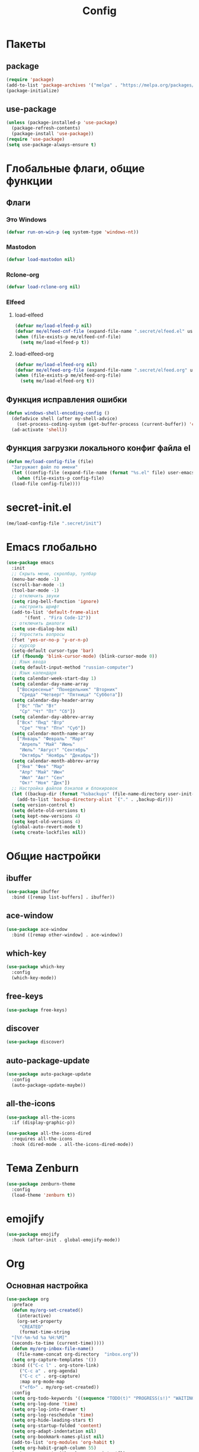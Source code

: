 #+TITLE: Config

* Пакеты
** package
#+begin_src emacs-lisp
  (require 'package)
  (add-to-list 'package-archives '("melpa" . "https://melpa.org/packages/") t)
  (package-initialize)
#+end_src
** use-package
#+begin_src emacs-lisp
  (unless (package-installed-p 'use-package)
    (package-refresh-contents)
    (package-install 'use-package))
  (require 'use-package)
  (setq use-package-always-ensure t)
#+end_src
* Глобальные флаги, общие функции
** Флаги
*** Это Windows
#+begin_src emacs-lisp
  (defvar run-on-win-p (eq system-type 'windows-nt))
#+end_src
*** Mastodon
#+begin_src emacs-lisp
  (defvar load-mastodon nil)
#+end_src
*** Rclone-org
#+begin_src emacs-lisp
  (defvar load-rclone-org nil)
#+end_src
*** Elfeed
**** load-elfeed
#+begin_src emacs-lisp
  (defvar me/load-elfeed-p nil)
  (defvar me/elfeed-cnf-file (expand-file-name ".secret/elfeed.el" user-emacs-directory))
  (when (file-exists-p me/elfeed-cnf-file)
    (setq me/load-elfeed-p t))
#+end_src
**** load-elfeed-org
#+begin_src emacs-lisp
  (defvar me/load-elfeed-org nil)
  (defvar me/elfeed-org-file (expand-file-name ".secret/elfeed.org" user-emacs-directory))
  (when (file-exists-p me/elfeed-org-file)
    (setq me/load-elfeed-org t))
#+end_src
** Функция исправления ошибки
#+begin_src emacs-lisp
  (defun windows-shell-encoding-config ()
    (defadvice shell (after my-shell-advice)
      (set-process-coding-system (get-buffer-process (current-buffer)) 'cp1251 'cp1251))
    (ad-activate 'shell))
#+end_src
** Функция загрузки локального конфиг файла el
#+begin_src emacs-lisp
  (defun me/load-config-file (file)
    "Загружает файл по имени"
    (let ((config-file (expand-file-name (format "%s.el" file) user-emacs-directory)))
      (when (file-exists-p config-file)
	(load-file config-file))))
#+end_src
* secret-init.el
#+begin_src emacs-lisp
  (me/load-config-file ".secret/init")
#+end_src
* Emacs глобально
#+begin_src emacs-lisp
  (use-package emacs
    :init
    ;; Скрыть меню, скролбар, тулбар
    (menu-bar-mode -1)
    (scroll-bar-mode -1)
    (tool-bar-mode -1)
    ;; отключить звуки
    (setq ring-bell-function 'ignore)
    ;; настроить шрифт
    (add-to-list 'default-frame-alist
		 '(font . "Fira Code-12"))
    ;; отключить диалоги
    (setq use-dialog-box nil)
    ;; Упростить вопросы
    (fset 'yes-or-no-p 'y-or-n-p)
    ;; курсор
    (setq-default cursor-type 'bar)
    (if (fboundp 'blink-cursor-mode) (blink-cursor-mode 0))
    ;; Язык ввода
    (setq default-input-method "russian-computer")
    ;; Язык календаря
    (setq calendar-week-start-day 1)
    (setq calendar-day-name-array
	  ["Воскресенье" "Понедельник" "Вторник"
	   "Среда" "Четверг" "Пятница" "Суббота"])
    (setq calendar-day-header-array
	  ["Вс" "Пн" "Вт"
	   "Ср" "Чт" "Пт" "Сб"])
    (setq calendar-day-abbrev-array
	  ["Вск" "Пнд" "Втр"
	   "Сре" "Чтв" "Птн" "Суб"])
    (setq calendar-month-name-array
	  ["Январь" "Февраль" "Март"
	   "Апрель" "Май" "Июнь"
	   "Июль" "Август" "Сентябрь"
	   "Октябрь" "Ноябрь" "Декабрь"])
    (setq calendar-month-abbrev-array
	  ["Янв" "Фев" "Мар"
	   "Апр" "Май" "Июн"
	   "Июл" "Авг" "Сен"
	   "Окт" "Ноя" "Дек"])
    ;; Настройка файлов бэкапов и блокировок
    (let ((backup-dir (format "%sbackups" (file-name-directory user-init-file))))
      (add-to-list 'backup-directory-alist `("." . ,backup-dir)))
    (setq version-control t)
    (setq delete-old-versions t)
    (setq kept-new-versions 4)
    (setq kept-old-versions 4)
    (global-auto-revert-mode t)
    (setq create-lockfiles nil))
#+end_src
* Общие настройки
** ibuffer
#+begin_src emacs-lisp
  (use-package ibuffer
    :bind ([remap list-buffers] . ibuffer))
#+end_src
** ace-window
#+begin_src emacs-lisp
  (use-package ace-window
    :bind ([remap other-window] . ace-window))
#+end_src
** which-key
#+begin_src emacs-lisp
  (use-package which-key
    :config
    (which-key-mode))
#+end_src
** free-keys
#+begin_src emacs-lisp
  (use-package free-keys)
#+end_src
** discover
#+begin_src emacs-lisp
  (use-package discover)
#+end_src
** auto-package-update
#+begin_src emacs-lisp
  (use-package auto-package-update
    :config
    (auto-package-update-maybe))
#+end_src
** all-the-icons
#+begin_src emacs-lisp
  (use-package all-the-icons
    :if (display-graphic-p))

  (use-package all-the-icons-dired
    :requires all-the-icons
    :hook (dired-mode . all-the-icons-dired-mode))
#+end_src
* Тема Zenburn
#+begin_src emacs-lisp
  (use-package zenburn-theme
    :config
    (load-theme 'zenburn t))
#+end_src
* emojify
#+begin_src emacs-lisp
  (use-package emojify
    :hook (after-init . global-emojify-mode))
#+end_src
* Org
** Основная настройка
#+begin_src emacs-lisp
  (use-package org
    :preface
    (defun my/org-set-created()
      (interactive)
      (org-set-property
       "CREATED"
       (format-time-string
	"[%Y-%m-%d %a %H:%M]"
	(seconds-to-time (current-time)))))
    (defun my/org-inbox-file-name()
      (file-name-concat org-directory  "inbox.org"))
    (setq org-capture-templates '())
    :bind (("C-c l" . org-store-link)
	   ("C-c a" . org-agenda)
	   ("C-c c" . org-capture)
	   :map org-mode-map
	   ("<f6>" . my/org-set-created))
    :config
    (setq org-todo-keywords '((sequence "TODO(t)" "PROGRESS(s!)" "WAITING(w)" "PLANNED(p)" "LATER(l)" "DELEGATED(g@)" "|" "DONE(d!)" "CANCELLED(c@)")))
    (setq org-log-done 'time)
    (setq org-log-into-drawer t)
    (setq org-log-reschedule 'time)
    (setq org-hide-leading-stars t)
    (setq org-startup-folded 'content)
    (setq org-adapt-indentation nil)
    (setq org-bookmark-names-plist nil)
    (add-to-list 'org-modules 'org-habit t)
    (setq org-habit-graph-column 55)
    (setq org-export-with-sub-superscripts '{})
    (add-to-list 'org-structure-template-alist '("g" . "src go") t)
    (add-to-list 'org-structure-template-alist '("z" . "src emacs-lisp") t)
    (add-to-list 'org-file-apps '("\\.xlsx?\\'" . default))
    (add-to-list 'org-file-apps '("\\.docx?\\'" . default))
    (add-to-list 'org-file-apps '("\\.ods\\'" . default))
    (add-to-list 'org-file-apps '("\\.org_archive\\'" . emacs))
    (add-to-list 'org-export-backends 'md)
    (setq org-refile-targets '((org-agenda-files :maxlevel . 3)))
    (setq org-refile-use-outline-path 'file)
    (setq org-directory "~/org/")
    (setq org-agenda-files (list org-directory))
    ;; org-capture-templates
    (add-to-list 'org-capture-templates
		 '("i" "Inbox"
		   entry (file my/org-inbox-file-name)
		   "* TODO %?%(my/org-set-created)"
		   :empty-lines 1))
    (add-to-list 'org-capture-templates
		 '("a" "Timer"
		   entry (file my/org-inbox-file-name)
		   "* TODO %?%(my/org-set-created)"
		   :empty-lines 1 :clock-in t :clock-keep t))
    (add-to-list 'org-capture-templates
		 '("e" "Event"
		   entry (file my/org-inbox-file-name)
		   "* PLANNED %?%(my/org-set-created)\nSCHEDULED: %^T"
		   :empty-lines 1))
    (add-to-list 'org-capture-templates
		 '("z" "Interrupt"
		   entry (file my/org-inbox-file-name)
		   "* %?%(my/org-set-created)"
		   :empty-lines 1 :clock-in t :clock-resume t)))

#+end_src
** org-superstar
#+begin_src emacs-lisp
  (use-package org-superstar
    :requires org
    :after (org)
    :hook (org-mode . (lambda () (org-superstar-mode 1))))
#+end_src
** org-id
#+begin_src emacs-lisp
  (use-package org-id
    :requires org
    :after (org)
    :ensure nil
    :init
    (setq org-id-link-to-org-use-id 'create-if-interactive-and-no-custom-id))
#+end_src
** toc-org
#+begin_src emacs-lisp
  (use-package toc-org
    :requires org
    :after (org)
    :hook (org-mode . toc-org-mode))
#+end_src
** org-pomodoro
#+begin_src emacs-lisp
  (use-package org-pomodoro)
#+end_src
** verb
#+begin_src emacs-lisp
  (use-package verb
    :requires org
    :after (org)
    :config
    (with-eval-after-load 'org
      (define-key org-mode-map (kbd "C-c C-r") verb-command-map)))
#+end_src
** Быстрое редактирование свойства jira на F7
https://nrukin.github.io/jira-prop-hotkey.html
#+begin_src emacs-lisp
  ;; f7 hotkey to edit jira heading property
  (defun org-set-jira(jira-value)
    "set jira property at current heading"
    (interactive (list (read-from-minibuffer "Jira? " (org-entry-get nil "jira"))))
    (org-set-property "jira" jira-value))

  (define-key org-mode-map (kbd "<f7>") 'org-set-jira)
#+end_src
* Elfeed
#+begin_src emacs-lisp
  (use-package elfeed
    :after (org)
    :if me/load-elfeed-p
    :bind ("C-x w" . elfeed)
    :config
    (when run-on-win-p
      (setq elfeed-use-curl nil))
    (defun elfeed-search-format-date (date)
      (format-time-string "%Y-%m-%d %H:%M" (seconds-to-time date)))
    (setq elfeed-search-title-max-width 100)
    (load-file me/elfeed-cnf-file)

    (defun elfeed-org-capture-template ()
      (if elfeed-show-entry (let ((link (elfeed-entry-link elfeed-show-entry))
				  (title (elfeed-entry-title elfeed-show-entry))
				  (tags (elfeed-entry-tags elfeed-show-entry)))
			      (format "* TODO %s %s%%(org-set-tags \"elfeed\")%%(my/org-set-created)\n%s" title tags link)) "* %?"))
    (add-to-list 'org-capture-templates '("f" "Elfeed" entry
					  (file my/org-inbox-file-name)
					  (function elfeed-org-capture-template) :empty-lines 1  :immediate-finish t)))
#+end_src
* Magit
#+begin_src emacs-lisp
  (use-package magit
    :init
    (setq magit-commit-show-diff nil))
#+end_src
* Minimap
#+begin_src emacs-lisp
  (use-package minimap)
#+end_src
* Treemacs
#+begin_src emacs-lisp
  (use-package treemacs
    :defer t
    :bind ("C-x !" . treemacs-select-window))

  (use-package treemacs-magit
    :after (treemacs magit)
    :ensure t)
#+end_src
* Hydra
#+begin_src emacs-lisp
  (use-package hydra
    :defer 2
    :bind (("<f9>" . hydra-clock/body)
	   ("<f8>" . hydra-go/body))
    :preface
    (defun my/org-clock-in-last-with-prefix-arg ()
      (interactive)
      (setq current-prefix-arg '(4)) ; C-u
      (call-interactively 'org-clock-in-last))
    :config
    (defhydra hydra-clock (:color blue)
      "
      ^
      ^Clock^             ^Do^
      ^─────^─────────────^──^─────────
      _q_ quit            _c_ cancel
      ^^                  _d_ display
      ^^                  _e_ effort
      ^^                  _i_ in
      ^^                  _j_ jump
      ^^                  _o_ out
      ^^                  _r_ report
      ^^                  _l_ continue last
      ^^                  ^^
      "
      ("q" nil)
      ("c" org-clock-cancel :color pink)
      ("d" org-clock-display)
      ("e" org-clock-modify-effort-estimate)
      ("i" org-clock-in)
      ("j" org-clock-goto)
      ("o" org-clock-out)
      ("r" org-clock-report)
      ("l" my/org-clock-in-last-with-prefix-arg))

    (defhydra hydra-go (:color blue)
      "
      ^
      ^Code^                  ^Folding^         ^Test^
      ^─────^─────────────────^───────^─────────^─────^─────────
      _c_ code actions        _f_ fold          _t_ file
      _r_ rename              _s_ unfold        _T_ project
      _q_ quit                _F_ fold all      _b_ benchmark file
      _d_ buffer diagnostics  _S_ unfold all    _B_ benchmark project
      _D_ project diagnostics
      _h_ doc
      _H_ doc buffer
      _v_ format buffer
      ^^
      "
      ("c" eglot-code-actions)
      ("r" eglot-rename)
      ("d" flymake-show-buffer-diagnostics)
      ("D" flymake-show-project-diagnostics)
      ("h" eldoc)
      ("H" eldoc-doc-buffer)
      ("v" eglot-format-buffer)
      ("f" hs-hide-block :color red)
      ("s" hs-show-block :color red)
      ("F" hs-hide-all :color red)
      ("S" hs-show-all :color red)
      ("t" go-test-current-file)
      ("T" go-test-current-project)
      ("b" go-test-current-file-benchmarks)
      ("B" go-test-current-project-benchmarks)
      ("q" nil)))
#+end_src
* Программирование
** Общие
#+begin_src emacs-lisp
  (add-hook 'prog-mode-hook (lambda()
			      (toggle-truncate-lines 1)
			      (display-line-numbers-mode 1)
			      (hs-minor-mode)))
  (electric-pair-mode 1)
  (setq compilation-ask-about-save nil)
#+end_src
** rainbow-delimeters
#+begin_src emacs-lisp
  (use-package rainbow-delimiters
    :hook (prog-mode . rainbow-delimiters-mode))
#+end_src
** golang
*** go-mode
#+begin_src emacs-lisp
  (use-package go-mode
    :init
    (setq gofmt-command "goimports")
    :hook ((before-save . gofmt-before-save)
	   (go-mode . (lambda () (local-set-key [f5] 'project-compile)))))
#+end_src
*** debugger
#+begin_src emacs-lisp
  (use-package go-dlv)
#+end_src
*** test
#+begin_src emacs-lisp
  (use-package gotest)
#+end_src
*** playground
#+begin_src emacs-lisp
  (use-package go-playground)
#+end_src
** yasnippet
*** package
#+begin_src emacs-lisp
  (use-package yasnippet
    :config (yas-global-mode 1))
#+end_src
*** snippets
#+begin_src emacs-lisp
  (use-package yasnippet-snippets
    :after yasnippet)
#+end_src
** company
#+begin_src emacs-lisp
  (use-package company
    :hook (prog-mode . company-mode))
#+end_src
** markdown
#+begin_src emacs-lisp
  (use-package markdown-mode
    :mode ("README\\.md\\'" . gfm-mode))
#+end_src
** json
#+begin_src emacs-lisp
  (use-package json-mode)
#+end_src
** auto-hotkey
#+begin_src emacs-lisp
  (use-package ahk-mode)
#+end_src
** eglot
#+begin_src emacs-lisp
  (use-package eglot
    :hook (go-mode . eglot-ensure)
    (python-mode . eglot-ensure)
    :after (yasnippet company))
#+end_src
** yaml-mode
#+begin_src emacs-lisp
  (use-package yaml-mode
    :mode "\\.yml\\'")
#+end_src
** python
*** COMMENT elpy
https://github.com/jorgenschaefer/elpy
#+begin_src emacs-lisp
  (use-package elpy
    :ensure t
    :init
    (elpy-enable)
    (setq elpy-formatter "autopep8")
    :hook ((before-save . (lambda()
			    (when (eq major-mode 'python-mode)
			      (elpy-format-code))))
	   (pyvenv-post-activate-hooks . pyvenv-restart-python)))
#+end_src
* Mastodon
** Загрузка Mastodon
#+begin_src emacs-lisp
  (use-package mastodon
    :if load-mastodon
    :bind ("C-x y" . mastodon)
    :config
    (mastodon-discover)
    (mastodon-toot--enable-custom-emoji)
    (setq mastodon-tl--show-avatars t)
    (setq mastodon-toot--enable-custom-instance-emoji t))
#+end_src
** Lingva
#+begin_src emacs-lisp
  (use-package lingva
    :if load-mastodon
    :config
    (setq lingva-target "ru"))
#+end_src
* emms
#+begin_src emacs-lisp
  (use-package emms
    :config
    (require 'emms-setup)
    (emms-all)
    (setq emms-player-list '(emms-player-mpv)
	  emms-info-functions '(emms-info-native))
    (customize-set-variable 'emms-player-mpv-update-metadata t)
    (setq emms-streams-file "~/.emacs.d/.secret/streams.emms")

    (defun my/emms-track-description (track)
      (if (eq (emms-track-type track) 'url)
	  (let ((rdo (emms-track-get track 'radio))
		(infttl (emms-track-get track 'info-title)))
	    (if (and rdo infttl)	    
		(format "%-50s: %s" rdo infttl)
	      (if rdo rdo
		(emms-track-simple-description track))))
	(emms-track-simple-description track)))

    (setq emms-track-description-function 'my/emms-track-description))
#+end_src
** COMMENT normal
#+begin_src emacs-lisp
  (require 'emms-setup)
  (emms-all)
  (setq emms-player-list '(emms-player-mpv)
	emms-info-functions '(emms-info-native))
  (customize-set-variable 'emms-player-mpv-update-metadata t)


  (defun my/emms-track-description (track)
    ;; (print track)
    (if (eq (emms-track-type track) 'url)
	(let ((rdo (emms-track-get track 'radio))
	      (infttl (emms-track-get track 'info-title)))
	  (if (and rdo infttl)	    
	      (format "%s: %s"
		      (emms-track-get track 'radio)
		      (emms-track-get track 'info-title))
	    (if rdo
		rdo
	      (emms-track-simple-description track))))
      (emms-track-simple-description track)))
  (setq emms-track-description-function 'my/emms-track-description)
#+end_src
* Dashboard
#+begin_src emacs-lisp
  (use-package dashboard
    :config
    (setq dashboard-set-heading-icons t)
    (setq dashboard-set-file-icons t)
    (setq dashboard-projects-backend 'project-el)
    (setq dashboard-items '((recents  . 5)
			    (bookmarks . 5)
			    (registers . 5)
			    (projects . 5)))
    (setq dashboard-startup-banner 'logo)
    (setq dashboard-center-content t)

    ;; Customize widget list
    (setq dashboard-startupify-list '(dashboard-insert-banner
				      dashboard-insert-newline
				      dashboard-insert-banner-title
				      dashboard-insert-newline
				      dashboard-insert-navigator
				      dashboard-insert-newline
				      dashboard-insert-init-info
				      dashboard-insert-items
				      dashboard-insert-newline
				      dashboard-insert-footer))

    ;; Format: "(icon title help action face prefix suffix)"
    (setq dashboard-navigator-buttons
	  `(
	    ;; org-agenda
	    ((,(all-the-icons-faicon "calendar" :height 1.1 :v-adjust 0.0)
	      "Agenda"
	      ""
	      (lambda (&rest _) (org-agenda-list))))))

    (when load-mastodon
      (add-to-list 'dashboard-navigator-buttons
		   `((,(all-the-icons-faicon "comments-o" :height 1.1 :v-adjust 0.0)
		      "Mastodon"
		      ""
		      (lambda (&rest _) (mastodon)))) t))

    (when me/load-elfeed-p
      (add-to-list 'dashboard-navigator-buttons
		   `((,(all-the-icons-faicon "rss" :height 1.1 :v-adjust 0.0)
		      "Elfeed"
		      ""
		      (lambda (&rest _) (elfeed)))) t))

    (when load-rclone-org
      (add-to-list 'dashboard-navigator-buttons
		   `((,(all-the-icons-faicon "download" :height 1.1 :v-adjust 0.0)
		      "ROD"
		      "rclone-org-download"
		      (lambda (&rest _) (rclone-org-download)))
		     (,(all-the-icons-faicon "upload" :height 1.1 :v-adjust 0.0)
		      "ROU"
		      "rclone-org-upload"
		      (lambda (&rest _) (rclone-org-upload)))) t))

    (when t
      (add-to-list 'dashboard-navigator-buttons
		   `((,(all-the-icons-faicon "music" :height 1.1 :v-adjust 0.0)
		      "Radio"
		      ""
		      (lambda (&rest _) (emms-streams)))) t))

    (dashboard-setup-startup-hook))
#+end_src
* custom.el
Отдельный файл для настроек
#+begin_src emacs-lisp
  (setq custom-file (expand-file-name "custom.el" user-emacs-directory))
  (ignore-errors (load custom-file))
#+end_src
* secret.el
#+begin_src emacs-lisp
  (me/load-config-file ".secret/config")
#+end_src
